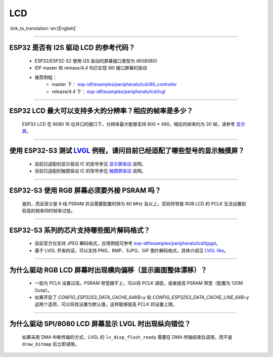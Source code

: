 LCD
============

:link_to_translation:`en:[English]`

.. raw:: html

   <style>
   body {counter-reset: h2}
     h2 {counter-reset: h3}
     h2:before {counter-increment: h2; content: counter(h2) ". "}
     h3:before {counter-increment: h3; content: counter(h2) "." counter(h3) ". "}
     h2.nocount:before, h3.nocount:before, { content: ""; counter-increment: none }
   </style>

--------------

ESP32 是否有 I2S 驱动 LCD 的参考代码？
----------------------------------------------------

  - ESP32/ESP32-S2 使用 I2S 驱动的屏幕接口类型为 i80(8080)
  - IDF master 和 release/4.4 均已实现 i80 接口屏幕的驱动
  - 推荐例程：
     - master 下： `esp-idf/examples/peripherals/lcd/i80_controller <https://github.com/espressif/esp-idf/tree/master/examples/peripherals/lcd/i80_controller>`_
     - release/4.4 下： `esp-idf/examples/peripherals/lcd/lvgl <https://github.com/espressif/esp-idf/tree/release/v4.4/examples/peripherals/lcd/lvgl>`_

---------------

ESP32 LCD 最大可以支持多大的分辨率？相应的帧率是多少？
----------------------------------------------------------------------------------------------------------

  ESP32 LCD 在 8080 16 位并口的接口下，分辨率最大能够支持 800 × 480，相应的帧率约为 30 帧。请参考 `显示屏 <https://docs.espressif.com/projects/espressif-esp-iot-solution/zh_CN/latest/display/screen.html>`_。

---------------

使用 ESP32-S3 测试 `LVGL <https://github.com/espressif/esp-iot-solution/tree/master/examples/hmi/lvgl_example>`_ 例程，请问目前已经适配了哪些型号的显示触摸屏？
--------------------------------------------------------------------------------------------------------------------------------------------------------------------------------------------------------------------------------------------------------------------------------------------------------------------------------------------------------------------------

  - 目前已适配的显示驱动 IC 的型号参见 `显示屏驱动 <https://docs.espressif.com/projects/espressif-esp-iot-solution/zh_CN/latest/display/screen.html#id3>`_ 说明。
  - 目前已适配的触摸驱动 IC 的型号参见 `触摸屏驱动 <https://docs.espressif.com/projects/espressif-esp-iot-solution/zh_CN/latest/input_device/touch_panel.html#id1>`_ 说明。

---------------

ESP32-S3 使用 RGB 屏幕必须要外接 PSRAM 吗？
---------------------------------------------------------------

  是的，而且至少是 8 线 PSRAM 并且需要配置时钟为 80 MHz 及以上，否则将导致 RGB LCD 的 PCLK 无法设置到较高的频率同时帧率过低。

---------------------

ESP32-S3 系列的芯片支持哪些图片解码格式？
-----------------------------------------------------------------------------------------------------------------------------------------------------------

  - 目前官方仅支持 JPEG 解码格式，应用例程可参考 `esp-idf/examples/peripherals/lcd/tjpgd <https://github.com/espressif/esp-idf/tree/master/examples/peripherals/lcd/tjpgd>`_。
  - 基于 LVGL 开发的话，可以支持 PNG、BMP、SJPG、GIF 图片解码格式，具体介绍见 `LVGL libs <https://docs.lvgl.io/master/libs/index.html>`_。

------------------------

为什么驱动 RGB LCD 屏幕时出现横向偏移（显示画面整体漂移）？
--------------------------------------------------------------------------------------------------------------------------------------------------------------------------------------------------------

  - 一般为 PCLK 设置过高，PSRAM 带宽跟不上，可以将 PCLK 调低，或者提高 PSRAM 带宽（配置为 120M Octal）。
  - 如果开启了 `CONFIG_ESP32S3_DATA_CACHE_64KB=y` 和 `CONFIG_ESP32S3_DATA_CACHE_LINE_64B=y` 这两个选项，可以将其设置为默认值，这样能够提高 PCLK 的设置上限。

---------------------------

为什么驱动 SPI/8080 LCD 屏幕显示 LVGL 时出现纵向错位？
-------------------------------------------------------------------------------

  如果采用 DMA 中断传输的方式，LVGL 的 ``lv_disp_flush_ready`` 需要在 DMA 传输结束后调用，而不是 ``draw_bitmap`` 后立即调用。
